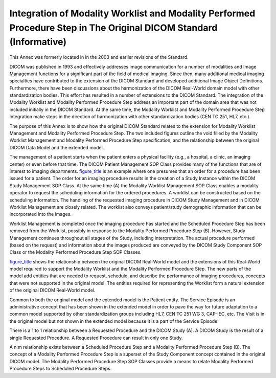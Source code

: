 .. _chapter_B:

Integration of Modality Worklist and Modality Performed Procedure Step in The Original DICOM Standard (Informative)
===================================================================================================================

This Annex was formerly located in in the 2003 and earlier revisions of
the Standard.

DICOM was published in 1993 and effectively addresses image
communication for a number of modalities and Image Management functions
for a significant part of the field of medical imaging. Since then, many
additional medical imaging specialties have contributed to the extension
of the DICOM Standard and developed additional Image Object Definitions.
Furthermore, there have been discussions about the harmonization of the
DICOM Real-World domain model with other standardization bodies. This
effort has resulted in a number of extensions to the DICOM Standard. The
integration of the Modality Worklist and Modality Performed Procedure
Step address an important part of the domain area that was not included
initially in the DICOM Standard. At the same time, the Modality Worklist
and Modality Performed Procedure Step integration make steps in the
direction of harmonization with other standardization bodies (CEN TC
251, HL7, etc.).

The purpose of this Annex is to show how the original DICOM Standard
relates to the extension for Modality Worklist Management and Modality
Performed Procedure Step. The two included figures outline the void
filled by the Modality Worklist Management and Modality Performed
Procedure Step specification, and the relationship between the original
DICOM Data Model and the extended model.

The management of a patient starts when the patient enters a physical
facility (e.g., a hospital, a clinic, an imaging center) or even before
that time. The DICOM Patient Management SOP Class provides many of the
functions that are of interest to imaging departments.
`figure_title <#figure_B-1>`__ is an example where one presumes that an
order for a procedure has been issued for a patient. The order for an
imaging procedure results in the creation of a Study Instance within the
DICOM Study Management SOP Class. At the same time (A) the Modality
Worklist Management SOP Class enables a modality operator to request the
scheduling information for the ordered procedures. A worklist can be
constructed based on the scheduling information. The handling of the
requested imaging procedure in DICOM Study Management and in DICOM
Worklist Management are closely related. The worklist also conveys
patient/study demographic information that can be incorporated into the
images.

Worklist Management is completed once the imaging procedure has started
and the Scheduled Procedure Step has been removed from the Worklist,
possibly in response to the Modality Performed Procedure Step (B).
However, Study Management continues throughout all stages of the Study,
including interpretation. The actual procedure performed (based on the
request) and information about the images produced are conveyed by the
DICOM Study Component SOP Class or the Modality Performed Procedure Step
SOP Classes.

`figure_title <#figure_B-2>`__ shows the relationship between the
original DICOM Real-World model and the extensions of this Real-World
model required to support the Modality Worklist and the Modality
Performed Procedure Step. The new parts of the model add entities that
are needed to request, schedule, and describe the performance of imaging
procedures, concepts that were not supported in the original model. The
entities required for representing the Worklist form a natural extension
of the original DICOM Real-World model.

Common to both the original model and the extended model is the Patient
entity. The Service Episode is an administrative concept that has been
shown in the extended model in order to pave the way for future
adaptation to a common model supported by other standardization groups
including HL7, CEN TC 251 WG 3, CAP-IEC, etc. The Visit is in the
original model but not shown in the extended model because it is a part
of the Service Episode.

There is a 1 to 1 relationship between a Requested Procedure and the
DICOM Study (A). A DICOM Study is the result of a single Requested
Procedure. A Requested Procedure can result in only one Study.

A n:m relationship exists between a Scheduled Procedure Step and a
Modality Performed Procedure Step (B). The concept of a Modality
Performed Procedure Step is a superset of the Study Component concept
contained in the original DICOM model. The Modality Performed Procedure
Step SOP Classes provide a means to relate Modality Performed Procedure
Steps to Scheduled Procedure Steps.

